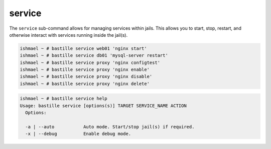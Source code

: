 service
=======

The ``service`` sub-command allows for managing services within jails. This
allows you to start, stop, restart, and otherwise interact with services running
inside the jail(s).

.. code-block:: shell

  ishmael ~ # bastille service web01 'nginx start'
  ishmael ~ # bastille service db01 'mysql-server restart'
  ishmael ~ # bastille service proxy 'nginx configtest'
  ishmael ~ # bastille service proxy 'nginx enable'
  ishmael ~ # bastille service proxy 'nginx disable'
  ishmael ~ # bastille service proxy 'nginx delete'

.. code-block:: shell

  ishmael ~ # bastille service help
  Usage: bastille service [options(s)] TARGET SERVICE_NAME ACTION
    Options:

    -a | --auto           Auto mode. Start/stop jail(s) if required.
    -x | --debug          Enable debug mode.
